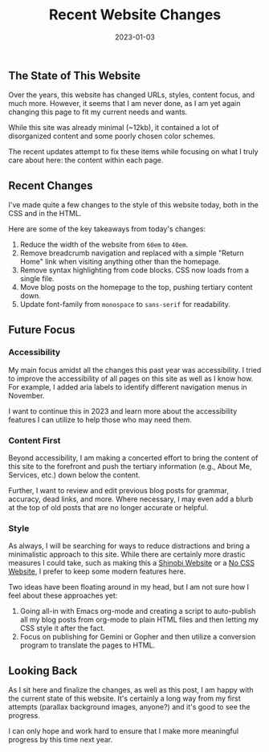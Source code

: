 #+title: Recent Website Changes
#+date:  2023-01-03

** The State of This Website
:PROPERTIES:
:CUSTOM_ID: the-state-of-this-website
:END:
Over the years, this website has changed URLs, styles, content focus,
and much more. However, it seems that I am never done, as I am yet again
changing this page to fit my current needs and wants.

While this site was already minimal (~12kb), it contained a lot of
disorganized content and some poorly chosen color schemes.

The recent updates attempt to fix these items while focusing on what I
truly care about here: the content within each page.

** Recent Changes
:PROPERTIES:
:CUSTOM_ID: recent-changes
:END:
I've made quite a few changes to the style of this website today, both
in the CSS and in the HTML.

Here are some of the key takeaways from today's changes:

1. Reduce the width of the website from =60em= to =40em=.
2. Remove breadcrumb navigation and replaced with a simple "Return Home"
   link when visiting anything other than the homepage.
3. Remove syntax highlighting from code blocks. CSS now loads from a
   single file.
4. Move blog posts on the homepage to the top, pushing tertiary content
   down.
5. Update font-family from =monospace= to =sans-serif= for readability.

** Future Focus
:PROPERTIES:
:CUSTOM_ID: future-focus
:END:
*** Accessibility
:PROPERTIES:
:CUSTOM_ID: accessibility
:END:
My main focus amidst all the changes this past year was accessibility. I
tried to improve the accessibility of all pages on this site as well as
I know how. For example, I added aria labels to identify different
navigation menus in November.

I want to continue this in 2023 and learn more about the accessibility
features I can utilize to help those who may need them.

*** Content First
:PROPERTIES:
:CUSTOM_ID: content-first
:END:
Beyond accessibility, I am making a concerted effort to bring the
content of this site to the forefront and push the tertiary information
(e.g., About Me, Services, etc.) down below the content.

Further, I want to review and edit previous blog posts for grammar,
accuracy, dead links, and more. Where necessary, I may even add a blurb
at the top of old posts that are no longer accurate or helpful.

*** Style
:PROPERTIES:
:CUSTOM_ID: style
:END:
As always, I will be searching for ways to reduce distractions and bring
a minimalistic approach to this site. While there are certainly more
drastic measures I could take, such as making this a
[[https://shinobi.bt.ht][Shinobi Website]] or a [[https://nocss.club][No
CSS Website]], I prefer to keep some modern features here.

Two ideas have been floating around in my head, but I am not sure how I
feel about these approaches yet:

1. Going all-in with Emacs org-mode and creating a script to
   auto-publish all my blog posts from org-mode to plain HTML files and
   then letting my CSS style it after the fact.
2. Focus on publishing for Gemini or Gopher and then utilize a
   conversion program to translate the pages to HTML.

** Looking Back
:PROPERTIES:
:CUSTOM_ID: looking-back
:END:
As I sit here and finalize the changes, as well as this post, I am happy
with the current state of this website. It's certainly a long way from
my first attempts (parallax background images, anyone?) and it's good to
see the progress.

I can only hope and work hard to ensure that I make more meaningful
progress by this time next year.
